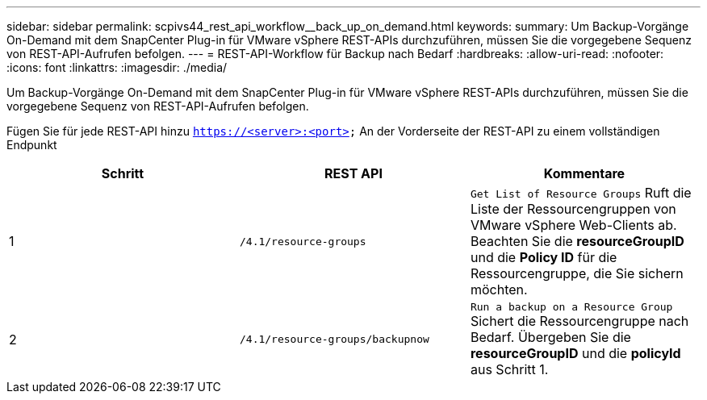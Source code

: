 ---
sidebar: sidebar 
permalink: scpivs44_rest_api_workflow__back_up_on_demand.html 
keywords:  
summary: Um Backup-Vorgänge On-Demand mit dem SnapCenter Plug-in für VMware vSphere REST-APIs durchzuführen, müssen Sie die vorgegebene Sequenz von REST-API-Aufrufen befolgen. 
---
= REST-API-Workflow für Backup nach Bedarf
:hardbreaks:
:allow-uri-read: 
:nofooter: 
:icons: font
:linkattrs: 
:imagesdir: ./media/


[role="lead"]
Um Backup-Vorgänge On-Demand mit dem SnapCenter Plug-in für VMware vSphere REST-APIs durchzuführen, müssen Sie die vorgegebene Sequenz von REST-API-Aufrufen befolgen.

Fügen Sie für jede REST-API hinzu `https://<server>:<port>` An der Vorderseite der REST-API zu einem vollständigen Endpunkt

|===
| Schritt | REST API | Kommentare 


| 1 | `/4.1/resource-groups` | `Get List of Resource Groups` Ruft die Liste der Ressourcengruppen von VMware vSphere Web-Clients ab. Beachten Sie die *resourceGroupID* und die *Policy ID* für die Ressourcengruppe, die Sie sichern möchten. 


| 2 | `/4.1/resource-groups/backupnow` | `Run a backup on a Resource Group` Sichert die Ressourcengruppe nach Bedarf. Übergeben Sie die *resourceGroupID* und die *policyId* aus Schritt 1. 
|===